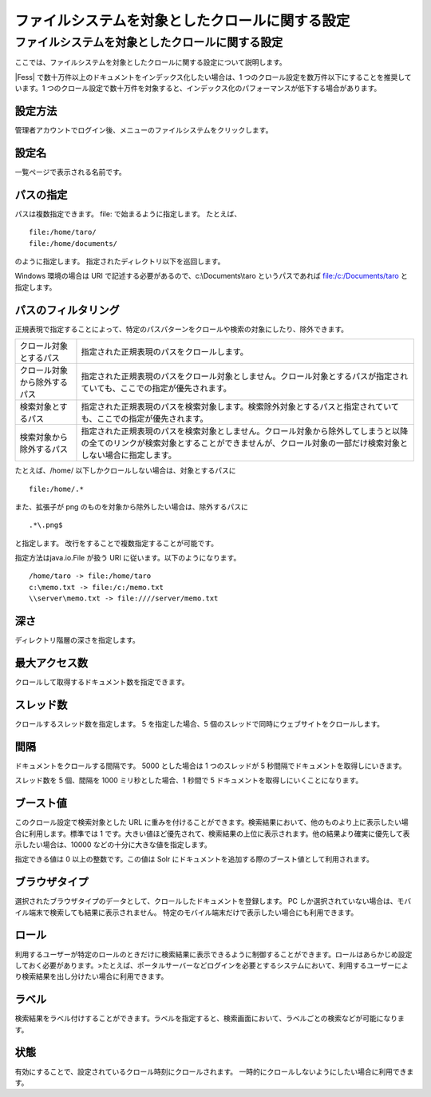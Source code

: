 ================================================
ファイルシステムを対象としたクロールに関する設定
================================================

ファイルシステムを対象としたクロールに関する設定
================================================

ここでは、ファイルシステムを対象としたクロールに関する設定について説明します。

|Fess| で数十万件以上のドキュメントをインデックス化したい場合は、1
つのクロール設定を数万件以下にすることを推奨しています。1
つのクロール設定で数十万件を対象すると、インデックス化のパフォーマンスが低下する場合があります。

設定方法
--------

管理者アカウントでログイン後、メニューのファイルシステムをクリックします。

|image0|

設定名
------

一覧ページで表示される名前です。

パスの指定
----------

パスは複数指定できます。 file: で始まるように指定します。 たとえば、

::

    file:/home/taro/
    file:/home/documents/

のように指定します。 指定されたディレクトリ以下を巡回します。

Windows 環境の場合は URI で記述する必要があるので、c:\\Documents\\taro
というパスであれば file:/c:/Documents/taro と指定します。

パスのフィルタリング
--------------------

正規表現で指定することによって、特定のパスパターンをクロールや検索の対象にしたり、除外できます。

+--------------------------------+------------------------------------------------------------------------------------------------------------------------------------------------------------------------------------------------+
| クロール対象とするパス         | 指定された正規表現のパスをクロールします。                                                                                                                                                     |
+--------------------------------+------------------------------------------------------------------------------------------------------------------------------------------------------------------------------------------------+
| クロール対象から除外するパス   | 指定された正規表現のパスをクロール対象としません。クロール対象とするパスが指定されていても、ここでの指定が優先されます。                                                                       |
+--------------------------------+------------------------------------------------------------------------------------------------------------------------------------------------------------------------------------------------+
| 検索対象とするパス             | 指定された正規表現のパスを検索対象します。検索除外対象とするパスと指定されていても、ここでの指定が優先されます。                                                                               |
+--------------------------------+------------------------------------------------------------------------------------------------------------------------------------------------------------------------------------------------+
| 検索対象から除外するパス       | 指定された正規表現のパスを検索対象としません。クロール対象から除外してしまうと以降の全てのリンクが検索対象とすることができませんが、クロール対象の一部だけ検索対象としない場合に指定します。   |
+--------------------------------+------------------------------------------------------------------------------------------------------------------------------------------------------------------------------------------------+

たとえば、/home/ 以下しかクロールしない場合は、対象とするパスに

::

    file:/home/.*

また、拡張子が png のものを対象から除外したい場合は、除外するパスに

::

    .*\.png$

と指定します。 改行をすることで複数指定することが可能です。

指定方法はjava.io.File が扱う URI に従います。以下のようになります。

::

    /home/taro -> file:/home/taro
    c:\memo.txt -> file:/c:/memo.txt
    \\server\memo.txt -> file:////server/memo.txt

深さ
----

ディレクトリ階層の深さを指定します。

最大アクセス数
--------------

クロールして取得するドキュメント数を指定できます。

スレッド数
----------

クロールするスレッド数を指定します。 5 を指定した場合、5
個のスレッドで同時にウェブサイトをクロールします。

間隔
----

ドキュメントをクロールする間隔です。 5000 とした場合は 1 つのスレッドが
5 秒間隔でドキュメントを取得しにいきます。

スレッド数を 5 個、間隔を 1000 ミリ秒とした場合、1 秒間で 5
ドキュメントを取得しにいくことになります。

ブースト値
----------

このクロール設定で検索対象とした URL
に重みを付けることができます。検索結果において、他のものより上に表示したい場合に利用します。標準では
1
です。大きい値ほど優先されて、検索結果の上位に表示されます。他の結果より確実に優先して表示したい場合は、10000
などの十分に大きな値を指定します。

指定できる値は 0 以上の整数です。この値は Solr
にドキュメントを追加する際のブースト値として利用されます。

ブラウザタイプ
--------------

選択されたブラウザタイプのデータとして、クロールしたドキュメントを登録します。
PC
しか選択されていない場合は、モバイル端末で検索しても結果に表示されません。
特定のモバイル端末だけで表示したい場合にも利用できます。

ロール
------

利用するユーザーが特定のロールのときだけに検索結果に表示できるように制御することができます。ロールはあらかじめ設定しておく必要があります。>たとえば、ポータルサーバーなどログインを必要とするシステムにおいて、利用するユーザーにより検索結果を出し分けたい場合に利用できます。

ラベル
------

検索結果をラベル付けすることができます。ラベルを指定すると、検索画面において、ラベルごとの検索などが可能になります。

状態
----

有効にすることで、設定されているクロール時刻にクロールされます。
一時的にクロールしないようにしたい場合に利用できます。

.. |image0| image:: /images/ja/2.0/fileCrawlingConfig-1.png
